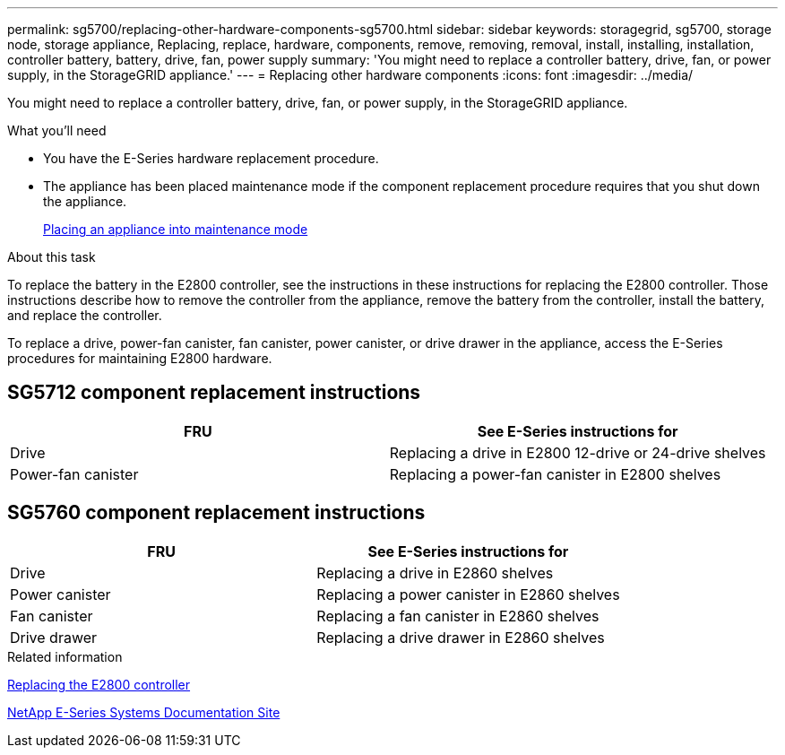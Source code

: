 ---
permalink: sg5700/replacing-other-hardware-components-sg5700.html
sidebar: sidebar
keywords: storagegrid, sg5700, storage node, storage appliance, Replacing, replace, hardware, components, remove, removing, removal, install, installing, installation, controller battery, battery, drive, fan, power supply
summary: 'You might need to replace a controller battery, drive, fan, or power supply, in the StorageGRID appliance.'
---
= Replacing other hardware components
:icons: font
:imagesdir: ../media/

[.lead]
You might need to replace a controller battery, drive, fan, or power supply, in the StorageGRID appliance.

.What you'll need

* You have the E-Series hardware replacement procedure.
* The appliance has been placed maintenance mode if the component replacement procedure requires that you shut down the appliance.
+
xref:placing-appliance-into-maintenance-mode.adoc[Placing an appliance into maintenance mode]

.About this task

To replace the battery in the E2800 controller, see the instructions in these instructions for replacing the E2800 controller. Those instructions describe how to remove the controller from the appliance, remove the battery from the controller, install the battery, and replace the controller.

To replace a drive, power-fan canister, fan canister, power canister, or drive drawer in the appliance, access the E-Series procedures for maintaining E2800 hardware.

== SG5712 component replacement instructions

[options="header"]
|===
| FRU| See E-Series instructions for
a|
Drive
a|
Replacing a drive in E2800 12-drive or 24-drive shelves
a|
Power-fan canister
a|
Replacing a power-fan canister in E2800 shelves
|===

== SG5760 component replacement instructions

[options="header"]
|===
| FRU| See E-Series instructions for
a|
Drive
a|
Replacing a drive in E2860 shelves
a|
Power canister
a|
Replacing a power canister in E2860 shelves
a|
Fan canister
a|
Replacing a fan canister in E2860 shelves
a|
Drive drawer
a|
Replacing a drive drawer in E2860 shelves
|===
.Related information

xref:replacing-e2800-controller.adoc[Replacing the E2800 controller]

http://mysupport.netapp.com/info/web/ECMP1658252.html[NetApp E-Series Systems Documentation Site^]
